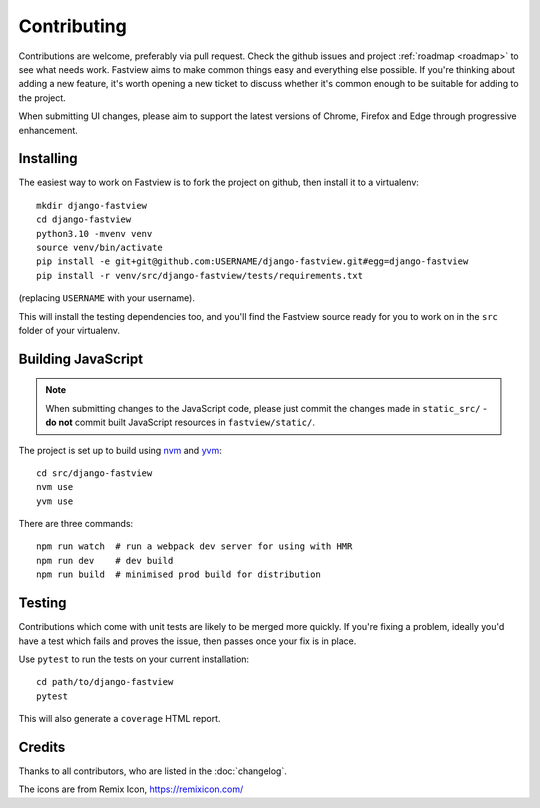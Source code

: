 ============
Contributing
============

Contributions are welcome, preferably via pull request. Check the github issues and
project :ref:`roadmap <roadmap>` to see what needs work. Fastview aims to make common
things easy and everything else possible. If you're thinking about adding a new feature,
it's worth opening a new ticket to discuss whether it's common enough to be suitable for
adding to the project.

When submitting UI changes, please aim to support the latest versions of Chrome, Firefox
and Edge through progressive enhancement.


Installing
==========

The easiest way to work on Fastview is to fork the project on github, then install it to
a virtualenv::

    mkdir django-fastview
    cd django-fastview
    python3.10 -mvenv venv
    source venv/bin/activate
    pip install -e git+git@github.com:USERNAME/django-fastview.git#egg=django-fastview
    pip install -r venv/src/django-fastview/tests/requirements.txt

(replacing ``USERNAME`` with your username).

This will install the testing dependencies too, and you'll find the Fastview source
ready for you to work on in the ``src`` folder of your virtualenv.


.. _js-build-static:

Building JavaScript
===================

.. note::

    When submitting changes to the JavaScript code, please just commit the changes made
    in ``static_src/`` - **do not** commit built JavaScript resources in
    ``fastview/static/``.

The project is set up to build using `nvm`_ and `yvm`_::

    cd src/django-fastview
    nvm use
    yvm use

.. _nvm: https://github.com/creationix/nvm
.. _yvm: https://yvm.js.org/docs/overview

There are three commands::

    npm run watch  # run a webpack dev server for using with HMR
    npm run dev    # dev build
    npm run build  # minimised prod build for distribution


Testing
=======

Contributions which come with unit tests are likely to be merged more quickly. If you're
fixing a problem, ideally you'd have a test which fails and proves the issue, then
passes once your fix is in place.

Use ``pytest`` to run the tests on your current installation::

  cd path/to/django-fastview
  pytest

This will also generate a ``coverage`` HTML report.


Credits
=======

Thanks to all contributors, who are listed in the :doc:`changelog`.

The icons are from Remix Icon, https://remixicon.com/
